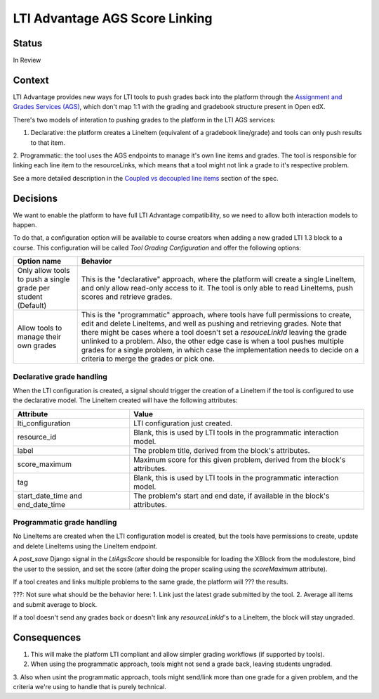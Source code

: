LTI Advantage AGS Score Linking
-------------------------------

Status
======

In Review

Context
=======

LTI Advantage provides new ways for LTI tools to push grades back into the platform through the `Assignment and Grades Services (AGS)`_,
which don't map 1:1 with the grading and gradebook structure present in Open edX.

There's two models of interation to pushing grades to the platform in the LTI AGS services:

1. Declarative: the platform creates a LineItem (equivalent of a gradebook line/grade) and tools can only push results to that item.
2. Programmatic: the tool uses the AGS endpoints to manage it's own line items and grades. The tool is responsible for linking
each line item to the resourceLinks, which means that a tool might not link a grade to it's respective problem.

See a more detailed description in the `Coupled vs decoupled line items`_ section of the spec.

.. _`Assignment and Grades Services (AGS)`: https://www.imsglobal.org/spec/lti-ags/v2p0
.. _`Coupled vs decoupled line items`: https://www.imsglobal.org/spec/lti-ags/v2p0#coupled-vs-decoupled-line-items


Decisions
=========

We want to enable the platform to have full LTI Advantage compatibility, so we need to allow both interaction models to happen.

To do that, a configuration option will be available to course creators when adding a new graded LTI 1.3 block to a course.
This configuration will be called `Tool Grading Configuration` and offer the following options:

.. list-table::
   :widths: auto
   :header-rows: 1

   * - Option name
     - Behavior
   * - Only allow tools to push a single grade per student (Default)
     - This is the "declarative" approach, where the platform will create a single LineItem, and only allow read-only access to it.
       The tool is only able to read LineItems, push scores and retrieve grades.
   * - Allow tools to manage their own grades
     - This is the "programmatic" approach, where tools have full permissions to create, edit and delete LineItems, and well as
       pushing and retrieving grades. Note that there might be cases where a tool doesn't set a `resouceLinkId` leaving the grade
       unlinked to a problem. Also, the other edge case is when a tool pushes multiple grades for a single problem, in which case
       the implementation needs to decide on a criteria to merge the grades or pick one.

Declarative grade handling
~~~~~~~~~~~~~~~~~~~~~~~~~~
When the LTI configuration is created, a signal should trigger the creation of a LineItem if the tool is configured to use the declarative
model. The LineItem created will have the following attributes:

.. list-table::
   :widths: auto
   :header-rows: 1

   * - Attribute
     - Value
   * - lti_configuration
     - LTI configuration just created.
   * - resource_id
     - Blank, this is used by LTI tools in the programmatic interaction model.
   * - label
     - The problem title, derived from the block's attributes.
   * - score_maximum
     - Maximum score for this given problem, derived from the block's attributes.
   * - tag
     - Blank, this is used by LTI tools in the programmatic interaction model.
   * - start_date_time and end_date_time
     - The problem's start and end date, if available in the block's attributes.

Programmatic grade handling
~~~~~~~~~~~~~~~~~~~~~~~~~~~
No LineItems are created when the LTI configuration model is created, but the tools have permissions to create, update and
delete LineItems using the LineItem endpoint.

A `post_save` Django signal in the `LtiAgsScore` should be responsible for loading the XBlock from the modulestore,
bind the user to the session, and set the score (after doing the proper scaling using the `scoreMaximum` attribute).

If a tool creates and links multiple problems to the same grade, the platform will ??? the results.

???: Not sure what should be the behavior here:
1. Link just the latest grade submitted by the tool.
2. Average all items and submit average to block.

If a tool doesn't send any grades back or doesn't link any `resourceLinkId`'s to a LineItem, the block will stay ungraded.

Consequences
============

1. This will make the platform LTI compliant and allow simpler grading workflows (if supported by tools).
2. When using the programmatic approach, tools might not send a grade back, leaving students ungraded.
3. Also when usint the programmatic approach, tools might send/link more than one grade for a given problem,
and the criteria we're using to handle that is purely technical.
